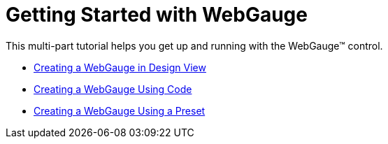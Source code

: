﻿////

|metadata|
{
    "name": "webgauge-getting-started-with-webgauge",
    "controlName": ["WebGauge"],
    "tags": ["Getting Started"],
    "guid": "{21B71CD2-2E9A-4D1F-9E21-155F0A9E9E88}",  
    "buildFlags": [],
    "createdOn": "0001-01-01T00:00:00Z"
}
|metadata|
////

= Getting Started with WebGauge

This multi-part tutorial helps you get up and running with the WebGauge™ control.

* link:webgauge-creating-a-webgauge-in-design-view.html[Creating a WebGauge in Design View]
* link:webgauge-creating-a-webgauge-using-code.html[Creating a WebGauge Using Code]
* link:webgauge-creating-a-webgauge-using-a-preset.html[Creating a WebGauge Using a Preset]